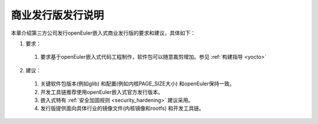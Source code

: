 .. _republish:

商业发行版发行说明
################################

本章介绍第三方公司发行openEuler嵌入式商业发行版的要求和建议，具体如下：

1. 要求：

 (1) 要求基于openEuler嵌入式代码工程制作，软件包可以随意裁剪增加。参见 :ref:`构建指导 <yocto>` 

2. 建议：

 (1) 关键软件包版本(例如glib) 和配置(例如内核PAGE_SIZE大小) 和openEuler保持一致。
 (2) 开发工具链推荐使用openEuler嵌入式官方发行版本。
 (3) 嵌入式特有 :ref:`安全加固规则 <security_hardening>` 建议采用。
 (4) 发行版提供面向具体行业的镜像文件(内核镜像和rootfs) 和开发工具链。
